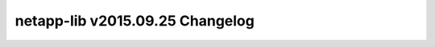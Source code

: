 ================================
netapp-lib v2015.09.25 Changelog
================================

.. changelog::
    :version: 2015.09.25
    :released: Fri Sep 25 2015

    .. change::
        :tags: attributions

        * Updated source files to include OpenStack attributions.
        * Added NOTICE.txt to include previous License.
        * Added description to setup.py

    :version: 2015.08.20
    :released: Thu Aug 20 2015

    .. change::
        :tags: release

        * Updated README.rst.
        * Updated initial LICENSE.txt.
        * Updated setup to include static files on installation.

    :version: 0.2
    :released: Fri Aug 07 2015

    .. change::
        :tags: pre-release

         * Added xmltodict and translation capability to NaServer ZAPI
         interface

    :version: 0.1
    :released: Mon Jul 21 2015

    .. change::
        :tags: initial

        * Compiled the ZAPI and REST interface code used within manila and
        cinder clients on OpenStack.
        * Structured the project for PyPi release.
        * Added tox.ini to enforce pep8 style-guide and run unit tests.
